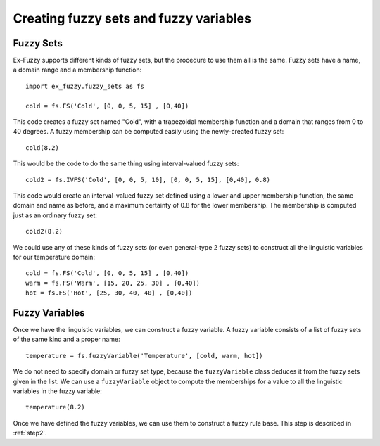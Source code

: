 .. _step1:

Creating fuzzy sets and fuzzy variables
=======================================

-----------------
Fuzzy Sets
-----------------
Ex-Fuzzy supports different kinds of fuzzy sets, but the procedure to use them all is the same.
Fuzzy sets have a name, a domain range and a membership function::
    
    import ex_fuzzy.fuzzy_sets as fs

    cold = fs.FS('Cold', [0, 0, 5, 15] , [0,40])

This code creates a fuzzy set named "Cold", with a trapezoidal membership function and a domain that ranges from 0 to 40 degrees.
A fuzzy membership can be computed easily using the newly-created fuzzy set::

    cold(8.2)

This would be the code to do the same thing using interval-valued fuzzy sets::

    cold2 = fs.IVFS('Cold', [0, 0, 5, 10], [0, 0, 5, 15], [0,40], 0.8)

This code would create an interval-valued fuzzy set defined using a lower and upper membership function, 
the same domain and name as before, and a maximum certainty of 0.8 for the lower membership.
The membership is computed just as an ordinary fuzzy set::

    cold2(8.2)

We could use any of these kinds of fuzzy sets (or even general-type 2 fuzzy sets) to construct all the linguistic variables
for our temperature domain::

    cold = fs.FS('Cold', [0, 0, 5, 15] , [0,40])
    warm = fs.FS('Warm', [15, 20, 25, 30] , [0,40])
    hot = fs.FS('Hot', [25, 30, 40, 40] , [0,40])

-----------------
Fuzzy Variables
-----------------
Once we have the linguistic variables, we can construct a fuzzy variable. A fuzzy variable consists of a list of fuzzy sets
of the same kind and a proper name::

    temperature = fs.fuzzyVariable('Temperature', [cold, warm, hot])

We do not need to specify domain or fuzzy set type, because the ``fuzzyVariable`` class deduces it from the fuzzy sets given in the list. 
We can use a ``fuzzyVariable`` object to compute the memberships for a value to all the linguistic variables in the fuzzy variable::

    temperature(8.2)

Once we have defined the fuzzy variables, we can use them to construct a fuzzy rule base. This step is described in :ref:`step2`.

